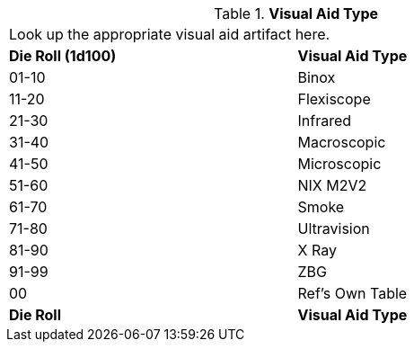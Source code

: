 // Table 48.24 Visual Aid Type
.*Visual Aid Type*
[width="75%",cols="^,<",frame="all", stripes="even"]
|===
2+<|Look up the appropriate visual aid artifact here. 
s|Die Roll (1d100)
s|Visual Aid Type

|01-10
|Binox

|11-20
|Flexiscope

|21-30
|Infrared

|31-40
|Macroscopic

|41-50
|Microscopic

|51-60
|NIX M2V2

|61-70
|Smoke

|71-80
|Ultravision

|81-90
|X Ray

|91-99
|ZBG

|00
|Ref's Own Table

s|Die Roll
s|Visual Aid Type
|===
